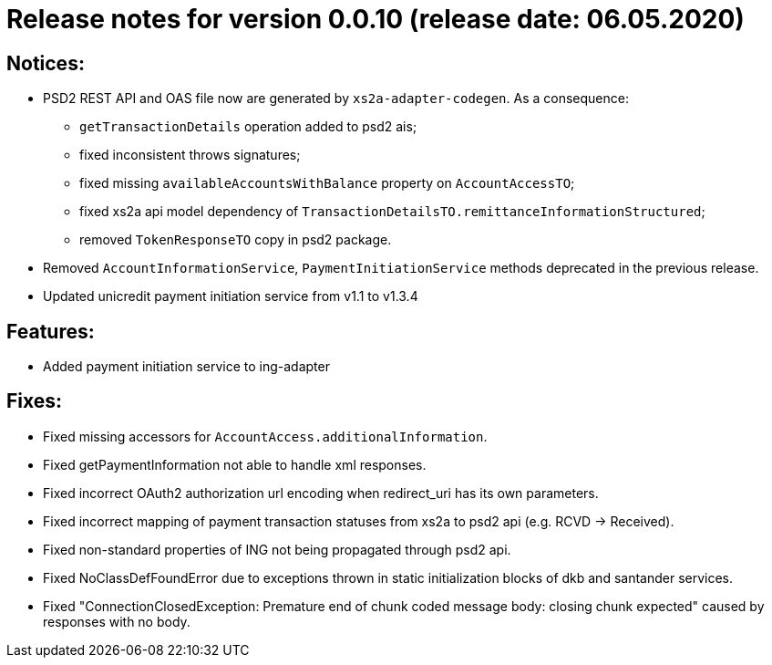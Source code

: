 = Release notes for version 0.0.10 (release date: 06.05.2020)

== Notices:
* PSD2 REST API and OAS file now are generated by `xs2a-adapter-codegen`.
As a consequence:
** `getTransactionDetails` operation added to psd2 ais;
** fixed inconsistent throws signatures;
** fixed missing `availableAccountsWithBalance` property on `AccountAccessTO`;
** fixed xs2a api model dependency of `TransactionDetailsTO.remittanceInformationStructured`;
** removed `TokenResponseTO` copy in psd2 package.
* Removed `AccountInformationService`, `PaymentInitiationService` methods deprecated in the previous release.
* Updated unicredit payment initiation service from v1.1 to v1.3.4

== Features:
* Added payment initiation service to ing-adapter

== Fixes:
* Fixed missing accessors for `AccountAccess.additionalInformation`.
* Fixed getPaymentInformation not able to handle xml responses.
* Fixed incorrect OAuth2 authorization url encoding when redirect_uri has its own parameters.
* Fixed incorrect mapping of payment transaction statuses from xs2a to psd2 api (e.g. RCVD -> Received).
* Fixed non-standard properties of ING not being propagated through psd2 api.
* Fixed NoClassDefFoundError due to exceptions thrown in static initialization blocks of dkb and santander services.
* Fixed "ConnectionClosedException: Premature end of chunk coded message body: closing chunk expected" caused by responses with no body.
